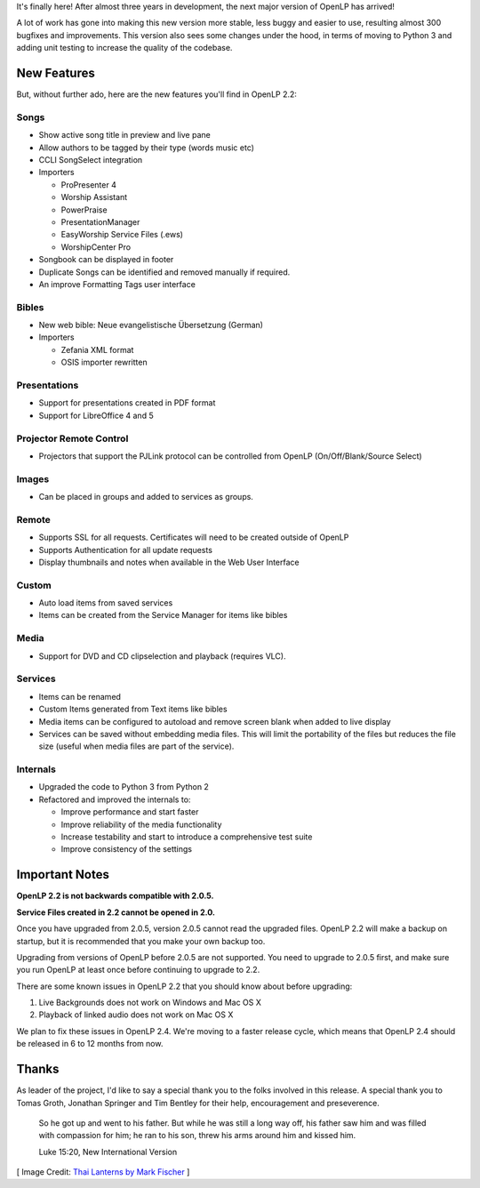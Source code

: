 .. title: OpenLP 2.2 Released!
.. slug: 2015/10/18/openlp-22-released
.. date: 2015-10-18 12:00:00 UTC
.. tags:
.. category:
.. link:
.. description:
.. type: text
.. previewimage: /cover-images/openlp-22-released.jpg

It's finally here! After almost three years in development, the next major version of OpenLP has arrived!

A lot of work has gone into making this new version more stable, less buggy and easier to use, resulting almost 300
bugfixes and improvements. This version also sees some changes under the hood, in terms of moving to Python 3 and adding
unit testing to increase the quality of the codebase.

New Features
^^^^^^^^^^^^

But, without further ado, here are the new features you'll find in OpenLP 2.2:

Songs
-----

* Show active song title in preview and live pane
* Allow authors to be tagged by their type (words music etc)
* CCLI SongSelect integration
* Importers

  * ProPresenter 4
  * Worship Assistant
  * PowerPraise
  * PresentationManager
  * EasyWorship Service Files (.ews)
  * WorshipCenter Pro

* Songbook can be displayed in footer
* Duplicate Songs can be identified and removed manually if required.
* An improve Formatting Tags user interface

Bibles
------

* New web bible: Neue evangelistische Übersetzung (German)
* Importers

  * Zefania XML format
  * OSIS importer rewritten

Presentations
-------------

* Support for presentations created in PDF format
* Support for LibreOffice 4 and 5

Projector Remote Control
------------------------

* Projectors that support the PJLink protocol can be controlled from OpenLP (On/Off/Blank/Source Select)

Images
------

* Can be placed in groups and added to services as groups.

Remote
------

* Supports SSL for all requests. Certificates will need to be created outside of OpenLP
* Supports Authentication for all update requests
* Display thumbnails and notes when available in the Web User Interface

Custom
------

* Auto load items from saved services
* Items can be created from the Service Manager for items like bibles

Media
-----

* Support for DVD and CD clipselection and playback (requires VLC).

Services
--------

* Items can be renamed
* Custom Items generated from Text items like bibles
* Media items can be configured to autoload and remove screen blank when added to live display
* Services can be saved without embedding media files. This will limit the portability of the files but reduces the file size (useful when media files are part of the service).

Internals
---------

* Upgraded the code to Python 3 from Python 2
* Refactored and improved the internals to:

  * Improve performance and start faster
  * Improve reliability of the media functionality
  * Increase testability and start to introduce a comprehensive test suite
  * Improve consistency of the settings

Important Notes
^^^^^^^^^^^^^^^

**OpenLP 2.2 is not backwards compatible with 2.0.5.**

**Service Files created in 2.2 cannot be opened in 2.0.**

Once you have upgraded from 2.0.5, version 2.0.5 cannot read the upgraded files. OpenLP 2.2 will make a backup on
startup, but it is recommended that you make your own backup too.

Upgrading from versions of OpenLP before 2.0.5 are not supported. You need to upgrade to 2.0.5 first, and make sure
you run OpenLP at least once before continuing to upgrade to 2.2.

There are some known issues in OpenLP 2.2 that you should know about before upgrading:

1. Live Backgrounds does not work on Windows and Mac OS X
2. Playback of linked audio does not work on Mac OS X

We plan to fix these issues in OpenLP 2.4. We're moving to a faster release cycle, which means that OpenLP 2.4 should be released in 6 to 12 months from now.

Thanks
^^^^^^

As leader of the project, I'd like to say a special thank you to the folks involved in this release. A special thank you to Tomas Groth, Jonathan Springer and Tim Bentley for their help, encouragement and preseverence.

    So he got up and went to his father. But while he was still a long way off, his father saw him and was filled with compassion for him; he ran to his son, threw his arms around him and kissed him.

    Luke 15:20, New International Version

.. raw:: html

    <div class="text-center"><p><a class="btn btn-success btn-lg" href="/#download"><strong>Download Now</strong></a></p></div>

[ Image Credit: `Thai Lanterns by Mark Fischer`_ ]

.. _Thai Lanterns by Mark Fischer: https://www.flickr.com/photos/fischerfotos/7455424224/
